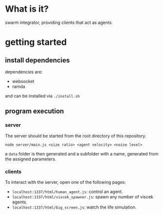 * What is it?

swarm integrator, providing clients that act as agents.

* getting started

** install dependencies

dependencies are:
- websocket
- ramda

and can be installed via =./install.sh=


** program execution

*** server

The server should be started from the root directory of this repository.

=node server/main.js <size ratio> <agent velocity> <noise level>=

a =data= folder is then generated and a subfolder with a name, generated from
the assigned parameters.

*** clients

To interact with the server, open one of the following pages:
- =localhost:1337/html/human_agent.js=: control an agent.
- =localhost:1337/html/viscek_spawner.js=: spawn any number of viscek agents.
- =localhost:1337/html/big_screen.js=: watch the life simulation.
